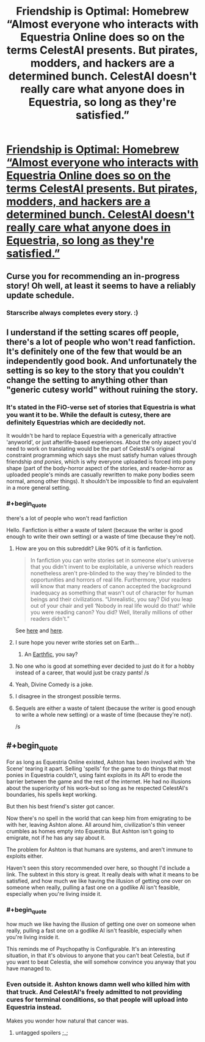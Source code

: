 #+TITLE: Friendship is Optimal: Homebrew “Almost everyone who interacts with Equestria Online does so on the terms CelestAI presents. But pirates, modders, and hackers are a determined bunch. CelestAI doesn't really care what anyone does in Equestria, so long as they're satisfied.”

* [[https://www.fimfiction.net/story/446181/fio-homebrew][Friendship is Optimal: Homebrew “Almost everyone who interacts with Equestria Online does so on the terms CelestAI presents. But pirates, modders, and hackers are a determined bunch. CelestAI doesn't really care what anyone does in Equestria, so long as they're satisfied.”]]
:PROPERTIES:
:Author: Lightwavers
:Score: 37
:DateUnix: 1573529722.0
:END:

** Curse you for recommending an in-progress story! Oh well, at least it seems to have a reliably update schedule.
:PROPERTIES:
:Author: Detsuahxe
:Score: 13
:DateUnix: 1573555545.0
:END:

*** Starscribe always completes every story. :)
:PROPERTIES:
:Author: Lightwavers
:Score: 9
:DateUnix: 1573555845.0
:END:


** I understand if the setting scares off people, there's a lot of people who won't read fanfiction. It's definitely one of the few that would be an independently good book. And unfortunately the setting is so key to the story that you couldn't change the setting to anything other than "generic cutesy world" without ruining the story.
:PROPERTIES:
:Author: Terkala
:Score: 12
:DateUnix: 1573539330.0
:END:

*** It's stated in the FiO-verse set of stories that Equestria is what you want it to be. While the default is cutesy, there are definitely Equestrias which are decidedly not.

It wouldn't be hard to replace Equestria with a generically attractive 'anyworld', or just afterlife-based experiences. About the only aspect you'd need to work on translating would be the part of CelestAI's original constraint programming which says she must satisfy human values through friendship /and ponies/, which is why everyone uploaded is forced into pony shape (part of the body-horror aspect of the stories, and reader-horror as uploaded people's minds are casually rewritten to make pony bodies seem normal, among other things). It shouldn't be impossible to find an equivalent in a more general setting.
:PROPERTIES:
:Author: Geminii27
:Score: 8
:DateUnix: 1573570053.0
:END:


*** #+begin_quote
  there's a lot of people who won't read fanfiction
#+end_quote

Hello. Fanfiction is either a waste of talent (because the writer is good enough to write their own setting) or a waste of time (because they're not).
:PROPERTIES:
:Author: KDBA
:Score: -15
:DateUnix: 1573560063.0
:END:

**** How are you on this subreddit? Like 90% of it is fanfiction.

#+begin_quote
  In fanfiction you can write stories set in someone else's universe that you didn't invent to be exploitable, a universe which readers nonetheless aren't pre-blinded to the way they're blinded to the opportunities and horrors of real life. Furthermore, your readers will know that many readers of canon accepted the background inadequacy as something that wasn't out of character for human beings and their civilizations. “Unrealistic, you say? Did you leap out of your chair and yell ‘Nobody in real life would do that!' while you were reading canon? You did? Well, literally millions of other readers didn't.”
#+end_quote

See [[https://yudkowsky.tumblr.com/writing/inexploitability][here]] and [[https://yudkowsky.tumblr.com/writing/other-universes][here]].
:PROPERTIES:
:Author: swaskowi
:Score: 14
:DateUnix: 1573580901.0
:END:


**** I sure hope you never write stories set on Earth...
:PROPERTIES:
:Author: Makin-
:Score: 21
:DateUnix: 1573564264.0
:END:

***** An [[https://alicorn.elcenia.com/stories/earthfic.shtml][Earthfic]], you say?
:PROPERTIES:
:Author: ulyssessword
:Score: 11
:DateUnix: 1573591505.0
:END:


**** No one who is good at something ever decided to just do it for a hobby instead of a career, that would just be crazy pants! /s
:PROPERTIES:
:Author: hikahia
:Score: 9
:DateUnix: 1573572868.0
:END:


**** Yeah, Divine Comedy is a joke.
:PROPERTIES:
:Author: Prozmar
:Score: 14
:DateUnix: 1573560320.0
:END:


**** I disagree in the strongest possible terms.
:PROPERTIES:
:Author: Sonderjye
:Score: 8
:DateUnix: 1573568067.0
:END:


**** Sequels are either a waste of talent (because the writer is good enough to write a whole new setting) or a waste of time (because they're not).

/s
:PROPERTIES:
:Author: thrawnca
:Score: 4
:DateUnix: 1573611457.0
:END:


** #+begin_quote
  For as long as Equestria Online existed, Ashton has been involved with 'the Scene' tearing it apart. Selling 'spells' for the game to do things that most ponies in Equestria couldn't, using faint exploits in its API to erode the barrier between the game and the rest of the internet. He had no illusions about the superiority of his work--but so long as he respected CelestAI's boundaries, his spells kept working.

  But then his best friend's sister got cancer.

  Now there's no spell in the world that can keep him from emigrating to be with her, leaving Ashton alone. All around him, civilization's thin veneer crumbles as homes empty into Equestria. But Ashton isn't going to emigrate, not if he has any say about it.

  The problem for Ashton is that humans are systems, and aren't immune to exploits either.
#+end_quote

Haven't seen this story recommended over here, so thought I'd include a link. The subtext in this story is great. It really deals with what it means to be satisfied, and how much we like having the illusion of getting one over on someone when really, pulling a fast one on a godlike AI isn't feasible, especially when you're living inside it.
:PROPERTIES:
:Author: Lightwavers
:Score: 11
:DateUnix: 1573529847.0
:END:

*** #+begin_quote
  how much we like having the illusion of getting one over on someone when really, pulling a fast one on a godlike AI isn't feasible, especially when you're living inside it.
#+end_quote

This reminds me of Psychopathy is Configurable. It's an interesting situation, in that it's obvious to anyone that you can't beat Celestia, but if you want to beat Celestia, she will somehow convince you anyway that you have managed to.
:PROPERTIES:
:Author: zaxqs
:Score: 10
:DateUnix: 1573595752.0
:END:


*** Even outside it. Ashton knows damn well who killed him with that truck. And CelestAI's freely admitted to not providing cures for terminal conditions, so that people will upload into Equestria instead.

Makes you wonder how natural that cancer was.
:PROPERTIES:
:Author: Geminii27
:Score: 10
:DateUnix: 1573569642.0
:END:

**** untagged spoilers ;_;
:PROPERTIES:
:Author: aponty
:Score: 3
:DateUnix: 1573990558.0
:END:
